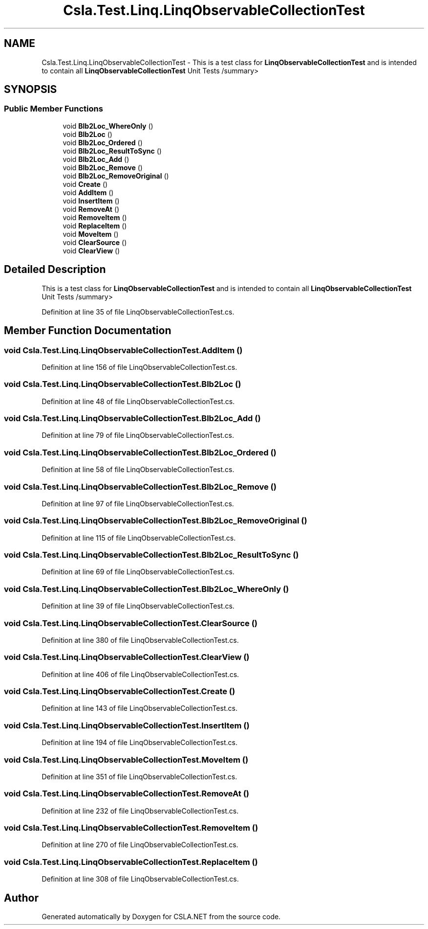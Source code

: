 .TH "Csla.Test.Linq.LinqObservableCollectionTest" 3 "Wed Jul 21 2021" "Version 5.4.2" "CSLA.NET" \" -*- nroff -*-
.ad l
.nh
.SH NAME
Csla.Test.Linq.LinqObservableCollectionTest \- This is a test class for \fBLinqObservableCollectionTest\fP and is intended to contain all \fBLinqObservableCollectionTest\fP Unit Tests /summary>  

.SH SYNOPSIS
.br
.PP
.SS "Public Member Functions"

.in +1c
.ti -1c
.RI "void \fBBlb2Loc_WhereOnly\fP ()"
.br
.ti -1c
.RI "void \fBBlb2Loc\fP ()"
.br
.ti -1c
.RI "void \fBBlb2Loc_Ordered\fP ()"
.br
.ti -1c
.RI "void \fBBlb2Loc_ResultToSync\fP ()"
.br
.ti -1c
.RI "void \fBBlb2Loc_Add\fP ()"
.br
.ti -1c
.RI "void \fBBlb2Loc_Remove\fP ()"
.br
.ti -1c
.RI "void \fBBlb2Loc_RemoveOriginal\fP ()"
.br
.ti -1c
.RI "void \fBCreate\fP ()"
.br
.ti -1c
.RI "void \fBAddItem\fP ()"
.br
.ti -1c
.RI "void \fBInsertItem\fP ()"
.br
.ti -1c
.RI "void \fBRemoveAt\fP ()"
.br
.ti -1c
.RI "void \fBRemoveItem\fP ()"
.br
.ti -1c
.RI "void \fBReplaceItem\fP ()"
.br
.ti -1c
.RI "void \fBMoveItem\fP ()"
.br
.ti -1c
.RI "void \fBClearSource\fP ()"
.br
.ti -1c
.RI "void \fBClearView\fP ()"
.br
.in -1c
.SH "Detailed Description"
.PP 
This is a test class for \fBLinqObservableCollectionTest\fP and is intended to contain all \fBLinqObservableCollectionTest\fP Unit Tests /summary> 
.PP
Definition at line 35 of file LinqObservableCollectionTest\&.cs\&.
.SH "Member Function Documentation"
.PP 
.SS "void Csla\&.Test\&.Linq\&.LinqObservableCollectionTest\&.AddItem ()"

.PP
Definition at line 156 of file LinqObservableCollectionTest\&.cs\&.
.SS "void Csla\&.Test\&.Linq\&.LinqObservableCollectionTest\&.Blb2Loc ()"

.PP
Definition at line 48 of file LinqObservableCollectionTest\&.cs\&.
.SS "void Csla\&.Test\&.Linq\&.LinqObservableCollectionTest\&.Blb2Loc_Add ()"

.PP
Definition at line 79 of file LinqObservableCollectionTest\&.cs\&.
.SS "void Csla\&.Test\&.Linq\&.LinqObservableCollectionTest\&.Blb2Loc_Ordered ()"

.PP
Definition at line 58 of file LinqObservableCollectionTest\&.cs\&.
.SS "void Csla\&.Test\&.Linq\&.LinqObservableCollectionTest\&.Blb2Loc_Remove ()"

.PP
Definition at line 97 of file LinqObservableCollectionTest\&.cs\&.
.SS "void Csla\&.Test\&.Linq\&.LinqObservableCollectionTest\&.Blb2Loc_RemoveOriginal ()"

.PP
Definition at line 115 of file LinqObservableCollectionTest\&.cs\&.
.SS "void Csla\&.Test\&.Linq\&.LinqObservableCollectionTest\&.Blb2Loc_ResultToSync ()"

.PP
Definition at line 69 of file LinqObservableCollectionTest\&.cs\&.
.SS "void Csla\&.Test\&.Linq\&.LinqObservableCollectionTest\&.Blb2Loc_WhereOnly ()"

.PP
Definition at line 39 of file LinqObservableCollectionTest\&.cs\&.
.SS "void Csla\&.Test\&.Linq\&.LinqObservableCollectionTest\&.ClearSource ()"

.PP
Definition at line 380 of file LinqObservableCollectionTest\&.cs\&.
.SS "void Csla\&.Test\&.Linq\&.LinqObservableCollectionTest\&.ClearView ()"

.PP
Definition at line 406 of file LinqObservableCollectionTest\&.cs\&.
.SS "void Csla\&.Test\&.Linq\&.LinqObservableCollectionTest\&.Create ()"

.PP
Definition at line 143 of file LinqObservableCollectionTest\&.cs\&.
.SS "void Csla\&.Test\&.Linq\&.LinqObservableCollectionTest\&.InsertItem ()"

.PP
Definition at line 194 of file LinqObservableCollectionTest\&.cs\&.
.SS "void Csla\&.Test\&.Linq\&.LinqObservableCollectionTest\&.MoveItem ()"

.PP
Definition at line 351 of file LinqObservableCollectionTest\&.cs\&.
.SS "void Csla\&.Test\&.Linq\&.LinqObservableCollectionTest\&.RemoveAt ()"

.PP
Definition at line 232 of file LinqObservableCollectionTest\&.cs\&.
.SS "void Csla\&.Test\&.Linq\&.LinqObservableCollectionTest\&.RemoveItem ()"

.PP
Definition at line 270 of file LinqObservableCollectionTest\&.cs\&.
.SS "void Csla\&.Test\&.Linq\&.LinqObservableCollectionTest\&.ReplaceItem ()"

.PP
Definition at line 308 of file LinqObservableCollectionTest\&.cs\&.

.SH "Author"
.PP 
Generated automatically by Doxygen for CSLA\&.NET from the source code\&.
